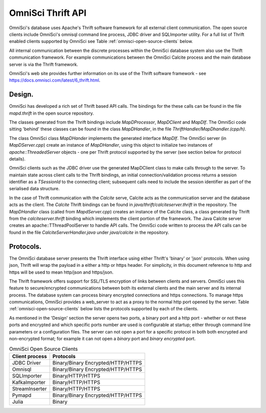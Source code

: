 .. OmniSciDB Components

==================
OmniSci Thrift API
==================

OmniSci's database uses Apache's Thrift software framework for all external client communication.  The open source clients  include OmniSci's omnisql command line process, JDBC driver and SQLImporter utility.  For a full list of Thrift enabled clients supported by OmniSci see Table :ref:`omnisci-open-source-clients` below.

All internal communication between the discrete processes within the OmniSci database system also use the Thrift communication framework.  For example communications between the OmniSci Calcite process and the main database server is via the Thrift framework.

OmniSci's web site provides further information on its use of the Thrift software framework - see https://docs.omnisci.com/latest/6_thrift.html.

#######
Design.
#######

OmniSci has developed a rich set of Thrift based API calls.  The bindings for the these calls can be found in the file `mapd.thrift` in the open source repository.

The classes generated from the Thrift bindings include `MapDProcessor`, `MapDClient` and `MapDIf`. The OmniSci code sitting 'behind' these classes can be found in the class `MapDHandler`, in the file `ThriftHandler/MapDhandler.(cpp/h)`.

The class OmniSci class `MapDHander` implements the generated interface `MapDIf`.  The OmniSci server (in `MapDServer.cpp`) create an instance of `MapDHandler`, using this object to initialize two instances of `apache::ThreadedServer` objects - one per Thrift protocol supported by the server (see section below for protocol details).

OmniSci clients such as the JDBC driver use the generated MapDClient class to make calls through to the server.  To maintain state across client calls to the  Thrift bindings, an initial connection/validation process returns a session identifier as a `TSessionId` to the connecting client; subsequent calls need to include the session identifier as part of the serialised data structure.

In the case of Thrift communication with the `Calcite` serve, Calcite acts as the communication server and the database acts as the client.  The `Calcite` Thrift bindings can be found in `java/thrift/calciteserver.thrift` in the repository. The `MapDHandler` class (called from `MapdServer.cpp`) creates an instance of the Calcite class, a class generated by Thrift from the `calciteserver.thrift` binding which implements the client portion of the framework.  The Java Calcite server creates an apache::TThreadPoolServer to handle API calls.  The OmniSci code written to process the API calls can be found in the file `CalciteServerHandler.java` under `java/calcite` in the repository.

##########
Protocols.
##########

The OmniSci database server presents the Thrift interface using either Thrift's 'binary' or 'json' protocols. When using json, Thrift will wrap the payload in a either a http or https header.  For simplicity, in this document reference to http and https will be used to mean  http/json and https/json.

The Thrift framework offers support for SSL/TLS encryption of links between clients and servers.  OmniSci uses this feature to secure/encrypted communications between both its external clients and the main server and its internal process.  The database system can process binary encrypted connections and https connections.  To manage https communications, OmniSci provides a web_server to act as a proxy to the normal http port opened by the server.  Table :ref:`omnisci-open-source-clients` below lists the protocols supported by each of the clients.

As mentioned in the 'Design' section the server opens two ports, a binary port and a http port - whether or not these ports and encrypted and which specific ports number are used is configurable at startup; either through command line parameters or a configuration files. The server can not open a port for a specific protocol in both both encrypted and non-encrypted format; for example it can not open a `binary` port and `binary encrypted` port.

.. table:: OmniSci Open Source Clients
   :name: omnisci-open-source-clients

   ============== ===================================
   Client process Protocols
   ============== ===================================
   JDBC Driver     Binary/Binary Encrypted/HTTP/HTTPS
   Omnisql         Binary/Binary Encrypted/HTTP/HTTPS
   SQLImporter     Binary/HTTP/HTTPS
   KafkaImporter   Binary/HTTP/HTTPS
   StreamInserter  Binary/HTTP/HTTPS
   Pymapd          Binary/Binary Encrypted/HTTP/HTTPS
   Julia           Binary
   ============== ===================================
